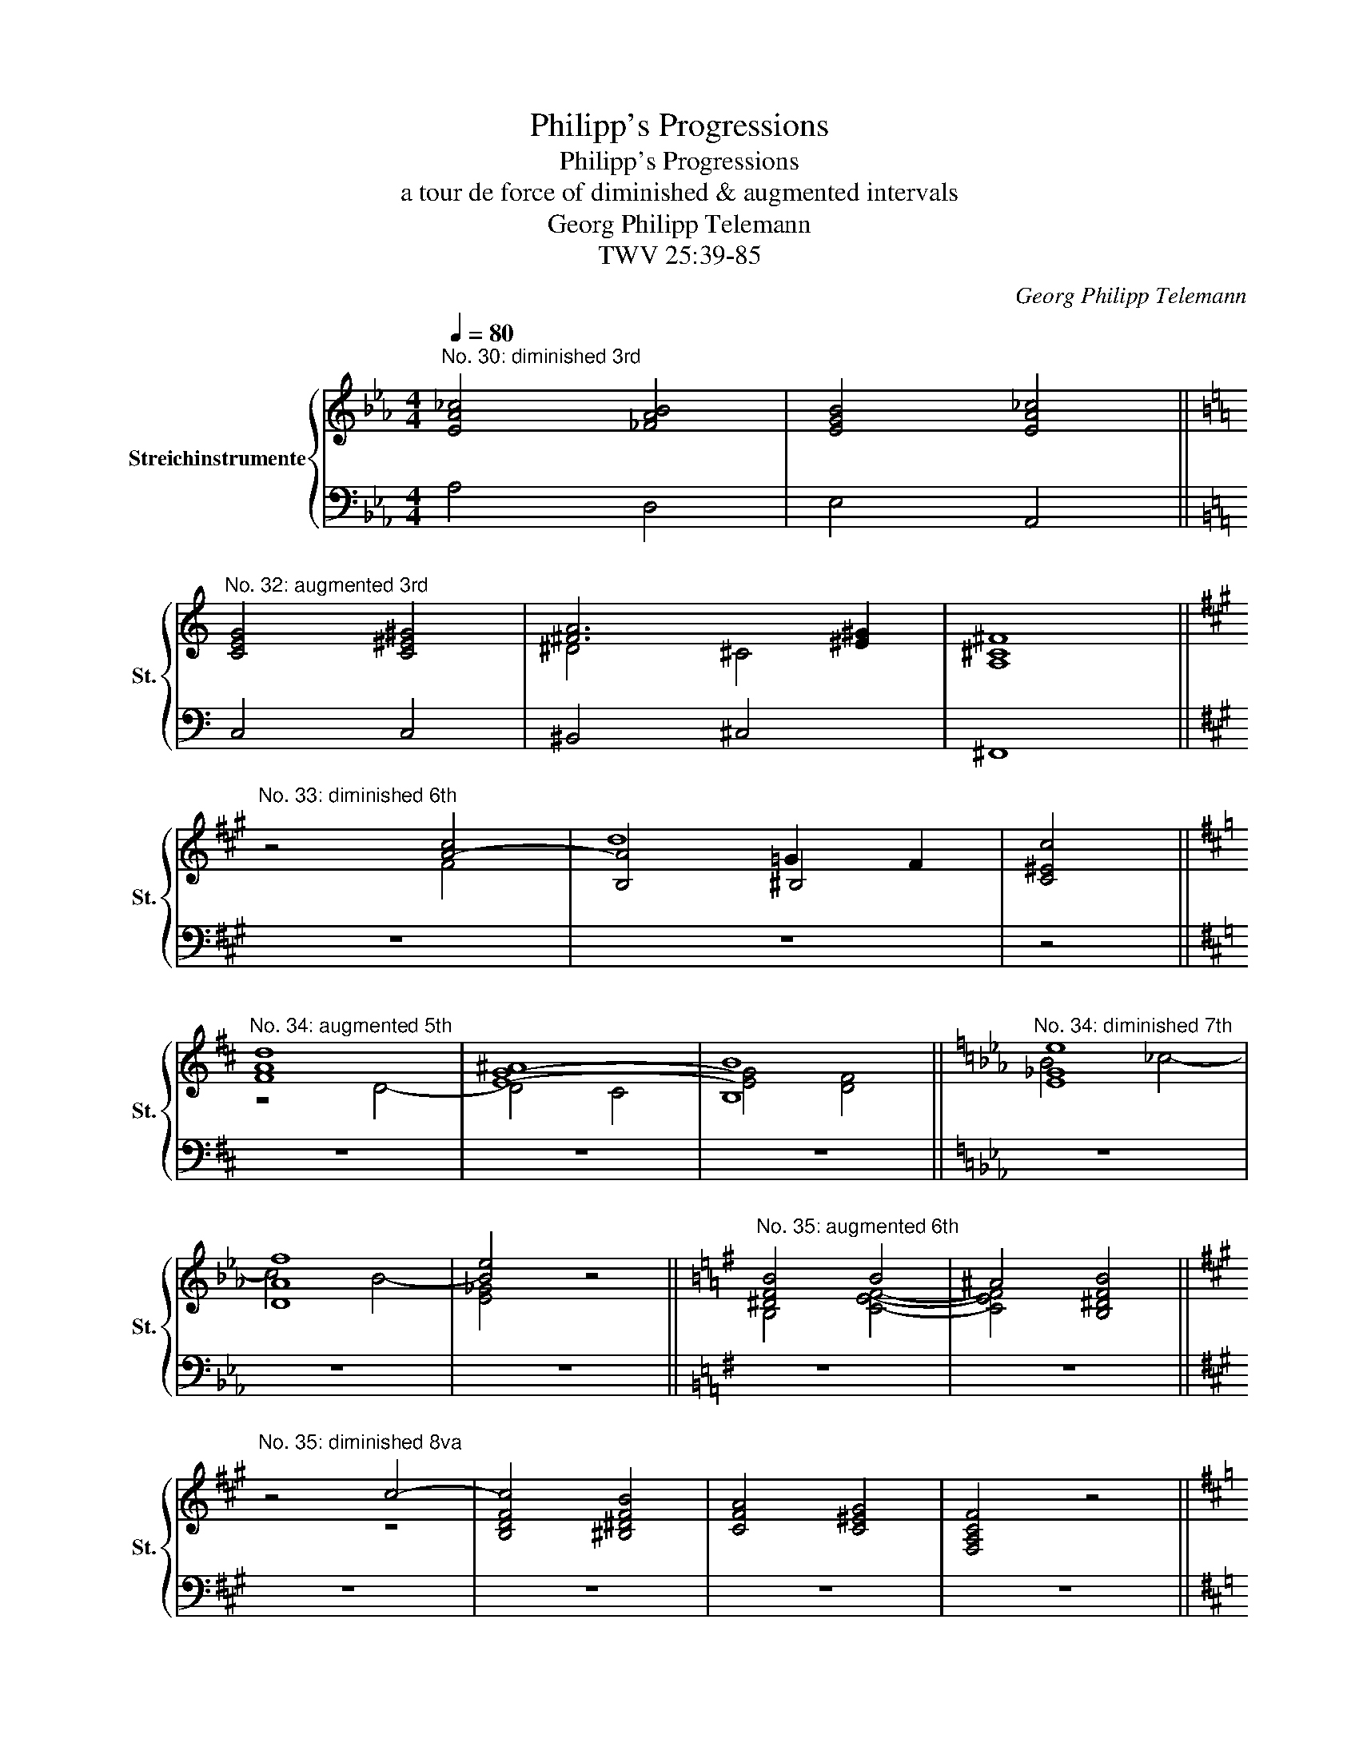 X:1
T:Philipp's Progressions
T:Philipp's Progressions
T:a tour de force of diminished & augmented intervals
T:Georg Philipp Telemann
T:TWV 25:39-85
C:Georg Philipp Telemann
%%score { ( 1 3 4 ) | 2 }
L:1/8
Q:1/4=80
M:4/4
K:Eb
V:1 treble nm="Streichinstrumente" snm="St."
V:3 treble 
V:4 treble 
V:2 bass 
V:1
"^No. 30: diminished 3rd" [EA_c]4 [_FAB]4 | [EGB]4 [EA_c]4 || %2
[K:C]"^No. 32: augmented 3rd" [CEG]4 [C^E^G]4 | [^FA]6 [^E^G]2 | [A,^C^F]8 || %5
[K:A]"^No. 33: diminished 6th" z4 [A-c]4 | [B,A]4 ^B,4 | [C^Ec]4 || %8
[K:D]"^No. 34: augmented 5th" [FAd]8 | [E-G-^A]8 | B8 ||[K:Eb]"^No. 34: diminished 7th" [E_Ge]8 | %12
 [DAf]8 | [Be]4 z4 ||[K:G]"^No. 35: augmented 6th" [^DFB]4 B4 | ^A4 [B,^DFB]4 || %16
[K:A]"^No. 35: diminished 8va" z4 c4- | [B,DFc]4 [^B,^DFB]4 | [CFA]4 [C^EG]4 | [F,A,CF]4 z4 || %20
[K:D]"^No. 37: diminished 10th (3rd)" [DFB]4 [FBd]4 | [^B,F^Gd]4 c2 B2 | [F,CF^A]8 || %23
[K:Bb]"^No. 38: diminished 3rd, diminished 6th and diminished 8va" z4 [GBd]4 | [=EGd]4 [EGc]4 | %25
 !fermata![_E_Ac]4 [EGB]4 | [DGB]4 [D^FA]4 | [B,DG]8 || %28
V:2
 A,4 D,4 | E,4 A,,4 ||[K:C] C,4 C,4 | ^B,,4 ^C,4 | ^F,,8 ||[K:A] z8 | z8 | z4 ||[K:D] z8 | z8 | %10
 z8 ||[K:Eb] z8 | z8 | z8 ||[K:G] z8 | z8 ||[K:A] z8 | z8 | z8 | z8 ||[K:D] z8 | z8 | z8 || %23
[K:Bb] z4 G,4 | C,4 C,4 | !fermata!^C,4 C,4 | D,4 D,4 | G,,8 || %28
V:3
 x8 | x8 ||[K:C] x8 | ^D4 ^C4 | x8 ||[K:A] z4 F4 | x4 =G2 F2 | x4 ||[K:D] z4 D4- | D4 C4 | B,8 || %11
[K:Eb] B4 _c4- | c4 B4- | [E_G]4 z4 ||[K:G] B,4 [CEF]4- | [CEF]4 x4 ||[K:A] x4 z4 | x8 | x8 | x8 || %20
[K:D] B,8 | x4 [C^E^G]4 | x8 ||[K:Bb] x8 | x8 | x8 | x8 | x8 || %28
V:4
 x8 | x8 ||[K:C] x8 | x8 | x8 ||[K:A] x8 | d8 | x4 ||[K:D] x8 | x8 | [EG]4 [DF]4 ||[K:Eb] x8 | x8 | %13
 x8 ||[K:G] x8 | x8 ||[K:A] x8 | x8 | x8 | x8 ||[K:D] x8 | x8 | x8 ||[K:Bb] x8 | x8 | x8 | x8 | %27
 x8 || %28

